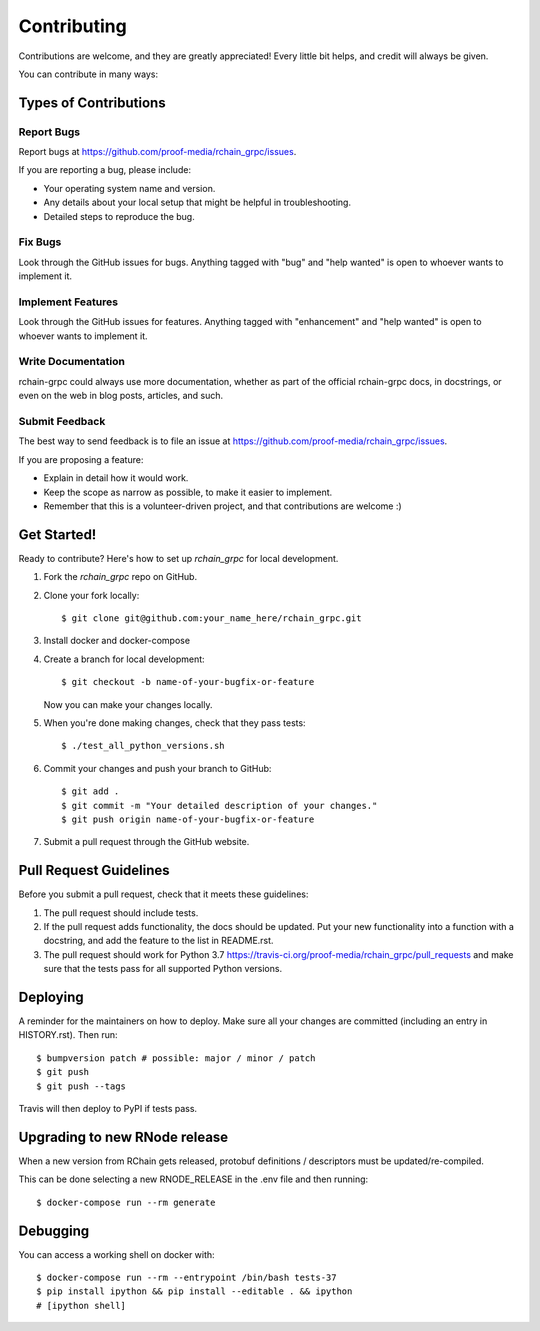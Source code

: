 
============
Contributing
============

Contributions are welcome, and they are greatly appreciated! Every little bit
helps, and credit will always be given.

You can contribute in many ways:

Types of Contributions
----------------------

Report Bugs
~~~~~~~~~~~

Report bugs at https://github.com/proof-media/rchain_grpc/issues.

If you are reporting a bug, please include:

* Your operating system name and version.
* Any details about your local setup that might be helpful in troubleshooting.
* Detailed steps to reproduce the bug.

Fix Bugs
~~~~~~~~

Look through the GitHub issues for bugs. Anything tagged with "bug" and "help
wanted" is open to whoever wants to implement it.

Implement Features
~~~~~~~~~~~~~~~~~~

Look through the GitHub issues for features. Anything tagged with "enhancement"
and "help wanted" is open to whoever wants to implement it.

Write Documentation
~~~~~~~~~~~~~~~~~~~

rchain-grpc could always use more documentation, whether as part of the
official rchain-grpc docs, in docstrings, or even on the web in blog posts,
articles, and such.

Submit Feedback
~~~~~~~~~~~~~~~

The best way to send feedback is to file an issue at https://github.com/proof-media/rchain_grpc/issues.

If you are proposing a feature:

* Explain in detail how it would work.
* Keep the scope as narrow as possible, to make it easier to implement.
* Remember that this is a volunteer-driven project, and that contributions
  are welcome :)

Get Started!
------------

Ready to contribute? Here's how to set up `rchain_grpc` for local development.

1. Fork the `rchain_grpc` repo on GitHub.
2. Clone your fork locally::

    $ git clone git@github.com:your_name_here/rchain_grpc.git

3. Install docker and docker-compose
4. Create a branch for local development::

    $ git checkout -b name-of-your-bugfix-or-feature

   Now you can make your changes locally.

5. When you're done making changes, check that they pass tests::

    $ ./test_all_python_versions.sh

6. Commit your changes and push your branch to GitHub::

    $ git add .
    $ git commit -m "Your detailed description of your changes."
    $ git push origin name-of-your-bugfix-or-feature

7. Submit a pull request through the GitHub website.

Pull Request Guidelines
-----------------------

Before you submit a pull request, check that it meets these guidelines:

1. The pull request should include tests.
2. If the pull request adds functionality, the docs should be updated. Put
   your new functionality into a function with a docstring, and add the
   feature to the list in README.rst.
3. The pull request should work for Python 3.7
   https://travis-ci.org/proof-media/rchain_grpc/pull_requests
   and make sure that the tests pass for all supported Python versions.


Deploying
---------

A reminder for the maintainers on how to deploy.
Make sure all your changes are committed (including an entry in HISTORY.rst).
Then run::

$ bumpversion patch # possible: major / minor / patch
$ git push
$ git push --tags

Travis will then deploy to PyPI if tests pass.


Upgrading to new RNode release
---------

When a new version from RChain gets released,
protobuf definitions / descriptors must be updated/re-compiled.

This can be done selecting a new RNODE_RELEASE in the .env file
and then running::

    $ docker-compose run --rm generate


Debugging
---------

You can access a working shell on docker with::

    $ docker-compose run --rm --entrypoint /bin/bash tests-37
    $ pip install ipython && pip install --editable . && ipython
    # [ipython shell]
